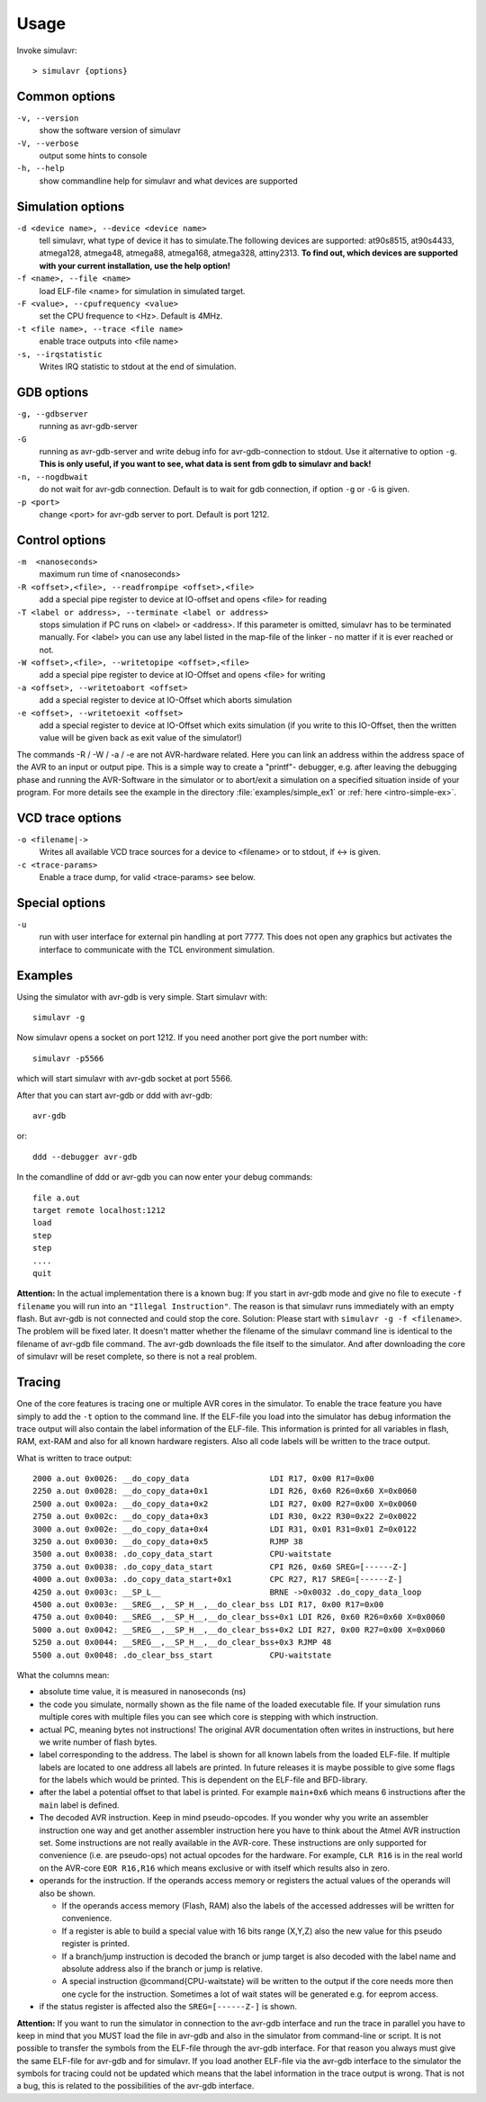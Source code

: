Usage
=====

Invoke simulavr::
  
  > simulavr {options}
  
Common options
--------------

``-v, --version``
  show the software version of simulavr
  
``-V, --verbose``
  output some hints to console
  
``-h, --help``
  show commandline help for simulavr and what devices are supported
  
Simulation options
------------------

``-d <device name>, --device <device name>``
  tell simulavr, what type of device it has to simulate.The following devices
  are supported: at90s8515, at90s4433, atmega128, atmega48, atmega88, atmega168,
  atmega328, attiny2313. **To find out, which devices are supported with your
  current installation, use the help option!**
  
``-f <name>, --file <name>``
  load ELF-file <name> for simulation in simulated target.
  
``-F <value>, --cpufrequency <value>``
  set the CPU frequence to <Hz>. Default is 4MHz.
  
``-t <file name>, --trace <file name>``
  enable trace outputs into <file name>
  
``-s, --irqstatistic``
  Writes IRQ statistic to stdout at the end of simulation.
  
GDB options
-----------

``-g, --gdbserver``
  running as avr-gdb-server
  
``-G``
  running as avr-gdb-server and write debug info for avr-gdb-connection to stdout.
  Use it alternative to option ``-g``. **This is only useful, if you want to see,
  what data is sent from gdb to simulavr and back!**
  
``-n, --nogdbwait``
  do not wait for avr-gdb connection. Default is to wait for gdb connection, if
  option ``-g`` or ``-G`` is given.
  
``-p <port>``
  change <port> for avr-gdb server to port. Default is port 1212.
  
Control options
---------------

``-m  <nanoseconds>``
  maximum run time of <nanoseconds>
  
``-R <offset>,<file>, --readfrompipe <offset>,<file>``
  add a special pipe register to device at IO-offset and opens <file>
  for reading
  
``-T <label or address>, --terminate <label or address>``
  stops simulation if PC runs on <label> or <address>. If this parameter
  is omitted, simulavr has to be terminated manually.
  For <label> you can use any label listed in the map-file of the linker -
  no matter if it is ever reached or not.
  
``-W <offset>,<file>, --writetopipe <offset>,<file>``
  add a special pipe register to device at IO-Offset and opens <file> for writing
  
``-a <offset>, --writetoabort <offset>``
  add a special register to device at IO-Offset which aborts simulation
  
``-e <offset>, --writetoexit <offset>``
  add a special register to device at IO-Offset which exits simulation (if you
  write to this IO-Offset, then the written value will be given back as exit value
  of the simulator!)

The commands -R / -W / -a / -e are not AVR-hardware related. Here you can link
an address within the address space of the AVR to an input or output
pipe. This is a simple way to create a "printf"- debugger, e.g. after
leaving the debugging phase and running the AVR-Software in the simulator or to
abort/exit a simulation on a specified situation inside of your program.
For more details see the example in the directory :file:`examples/simple_ex1` or
:ref:`here <intro-simple-ex>`.

VCD trace options
-----------------

``-o <filename|->``
  Writes all available VCD trace sources for a device to <filename> or to stdout,
  if <-> is given.
  
``-c <trace-params>``
  Enable a trace dump, for valid <trace-params> see below.
  
Special options
---------------

``-u``
  run with user interface for external pin handling at port 7777. This
  does not open any graphics but activates the interface to communicate
  with the TCL environment simulation.
  
Examples
--------

Using the simulator with avr-gdb is very simple. Start simulavr with::

  simulavr -g

Now simulavr opens a socket on port 1212. If you need another port
give the port number with::

  simulavr -p5566

which will start simulavr with avr-gdb socket at port 5566.

After that you can start avr-gdb or ddd with avr-gdb::

  avr-gdb
  
or::

  ddd --debugger avr-gdb

In the comandline of ddd or avr-gdb you can now enter your debug commands::

  file a.out
  target remote localhost:1212
  load
  step
  step
  ....
  quit

**Attention:** In the actual implementation there is a known bug: If you
start in avr-gdb mode and give no file to execute ``-f filename``
you will run into an ``"Illegal Instruction"``.  The reason
is that simulavr runs immediately with an empty flash. But avr-gdb
is not connected and could stop the core. Solution: Please start with
``simulavr -g -f <filename>``. The problem will be fixed later.
It doesn't matter whether the filename of the simulavr command line
is identical to the filename of avr-gdb file command.  The avr-gdb
downloads the file itself to the simulator. And after downloading the
core of simulavr will be reset complete, so there is not a real problem.

Tracing
-------

One of the core features is tracing one or multiple AVR cores in the
simulator.  To enable the trace feature you have simply to add the
``-t`` option to the command line.  If the ELF-file you load into
the simulator has debug information the trace output will also contain
the label information of the ELF-file. This information is printed for
all variables in flash, RAM, ext-RAM and also for all known hardware
registers. Also all code labels will be written to the trace output.

What is written to trace output::
  
  2000 a.out 0x0026: __do_copy_data                 LDI R17, 0x00 R17=0x00
  2250 a.out 0x0028: __do_copy_data+0x1             LDI R26, 0x60 R26=0x60 X=0x0060
  2500 a.out 0x002a: __do_copy_data+0x2             LDI R27, 0x00 R27=0x00 X=0x0060
  2750 a.out 0x002c: __do_copy_data+0x3             LDI R30, 0x22 R30=0x22 Z=0x0022
  3000 a.out 0x002e: __do_copy_data+0x4             LDI R31, 0x01 R31=0x01 Z=0x0122
  3250 a.out 0x0030: __do_copy_data+0x5             RJMP 38
  3500 a.out 0x0038: .do_copy_data_start            CPU-waitstate
  3750 a.out 0x0038: .do_copy_data_start            CPI R26, 0x60 SREG=[------Z-]
  4000 a.out 0x003a: .do_copy_data_start+0x1        CPC R27, R17 SREG=[------Z-]
  4250 a.out 0x003c: __SP_L__                       BRNE ->0x0032 .do_copy_data_loop
  4500 a.out 0x003e: __SREG__,__SP_H__,__do_clear_bss LDI R17, 0x00 R17=0x00
  4750 a.out 0x0040: __SREG__,__SP_H__,__do_clear_bss+0x1 LDI R26, 0x60 R26=0x60 X=0x0060
  5000 a.out 0x0042: __SREG__,__SP_H__,__do_clear_bss+0x2 LDI R27, 0x00 R27=0x00 X=0x0060
  5250 a.out 0x0044: __SREG__,__SP_H__,__do_clear_bss+0x3 RJMP 48
  5500 a.out 0x0048: .do_clear_bss_start            CPU-waitstate

What the columns mean:

* absolute time value, it is measured in nanoseconds (ns)
* the code you simulate, normally shown as the file name of the loaded executable
  file.  If your simulation runs multiple cores with multiple files you can see
  which core is stepping with which instruction.
* actual PC, meaning bytes not instructions! The original AVR
  documentation often writes in instructions, but here we write number of
  flash bytes.
* label corresponding to the address. The label is shown for all
  known labels from the loaded ELF-file.  If multiple labels are located
  to one address all labels are printed. In future releases it is maybe
  possible to give some flags for the labels which would be printed. This
  is dependent on the ELF-file and BFD-library.
* after the label a potential offset to that label is printed. For
  example ``main+0x6`` which means 6 instructions after the
  ``main`` label is defined.
* The decoded AVR instruction. Keep in mind pseudo-opcodes. If
  you wonder why you write an assembler instruction one way and get
  another assembler instruction here you have to think about the Atmel
  AVR instruction set. Some instructions are not really available in
  the AVR-core. These instructions are only supported for convenience
  (i.e. are pseudo-ops) not actual opcodes for the hardware. For example,
  ``CLR R16`` is in the real world on the AVR-core ``EOR R16,R16`` which means
  exclusive or with itself which results also in zero.
* operands for the instruction. If the operands access memory or registers the
  actual values of the operands will also be shown. 

  * If the operands access memory (Flash, RAM) also the labels of the accessed
    addresses will be written for convenience.
  * If a register is able to build a special value with 16 bits range (X,Y,Z)
    also the new value for this pseudo register is printed.
  * If a branch/jump instruction is decoded the branch or jump target is also
    decoded with the label name and absolute address also if the branch
    or jump is relative.
  * A special instruction @command{CPU-waitstate} will be written to
    the output if the core needs more then one cycle for the instruction.
    Sometimes a lot of wait states will be generated e.g. for eeprom access.

* if the status register is affected also the ``SREG=[------Z-]`` is shown.

**Attention:** If you want to run the simulator in connection to the
avr-gdb interface and run the trace in parallel you have to keep in mind
that you MUST load the file in avr-gdb and also in the simulator from
command-line or script. It is not possible to transfer the symbols from
the ELF-file through the avr-gdb interface. For that reason you always
must give the same ELF-file for avr-gdb and for simulavr. If you load
another ELF-file via the avr-gdb interface to the simulator the symbols
for tracing could not be updated which means that the label information
in the trace output is wrong. That is not a bug, this is related to the
possibilities of the avr-gdb interface.

